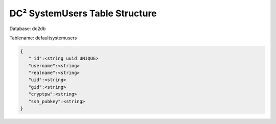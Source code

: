 DC² SystemUsers Table Structure
===============================


Database: dc2db

Tablename: defaultsystemusers

.. code-block:: javascript

   {
      "_id":<string uuid UNIQUE>
      "username":<string>
      "realname":<string>
      "uid":<string>
      "gid":<string>
      "cryptpw":<string>
      "ssh_pubkey":<string>
   }
